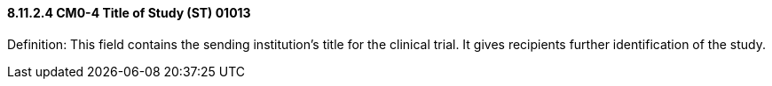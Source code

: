 ==== 8.11.2.4 CM0-4 Title of Study (ST) 01013

Definition: This field contains the sending institution's title for the clinical trial. It gives recipients further identification of the study.

